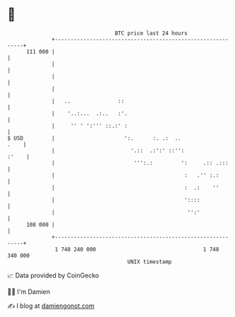 * 👋

#+begin_example
                                     BTC price last 24 hours                    
                 +------------------------------------------------------------+ 
         111 000 |                                                            | 
                 |                                                            | 
                 |                                                            | 
                 |                                                            | 
                 |   ..               ::                                      | 
                 |    '..:...  .:..   :'.                                     | 
                 |     '' ' ':''' ::.:' :                                     | 
   $ USD         |                      ':.      :. .:  ..               .    | 
                 |                        '.::  .:':' ::'':             :'    | 
                 |                         ''':.:         ':     .:: .:::     | 
                 |                                         :   .'' :.:        | 
                 |                                         :  .:    ''        | 
                 |                                         '::::              | 
                 |                                          '':'              | 
         108 000 |                                                            | 
                 +------------------------------------------------------------+ 
                  1 748 240 000                                  1 748 340 000  
                                         UNIX timestamp                         
#+end_example
📈 Data provided by CoinGecko

🧑‍💻 I'm Damien

✍️ I blog at [[https://www.damiengonot.com][damiengonot.com]]
